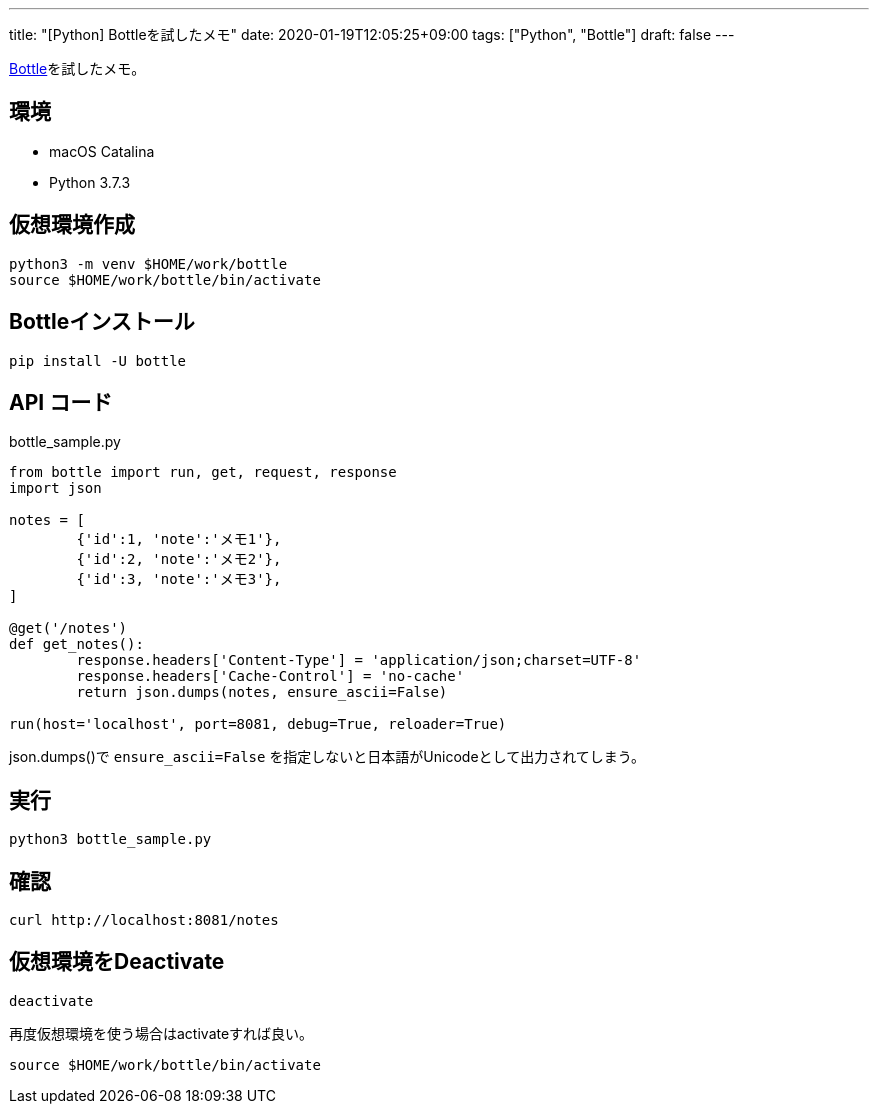 ---
title: "[Python] Bottleを試したメモ"
date: 2020-01-19T12:05:25+09:00
tags: ["Python", "Bottle"]
draft: false
---

https://bottlepy.org/docs/dev/index.html[Bottle]を試したメモ。

== 環境

* macOS Catalina
* Python 3.7.3

== 仮想環境作成

[source,sh]
----
python3 -m venv $HOME/work/bottle
source $HOME/work/bottle/bin/activate
----

== Bottleインストール

[source,sh]
----
pip install -U bottle
----

== API コード

.bottle_sample.py
[source,py]
----
from bottle import run, get, request, response
import json

notes = [ 
        {'id':1, 'note':'メモ1'},
        {'id':2, 'note':'メモ2'},
        {'id':3, 'note':'メモ3'},
]

@get('/notes')
def get_notes():
        response.headers['Content-Type'] = 'application/json;charset=UTF-8'
        response.headers['Cache-Control'] = 'no-cache'
        return json.dumps(notes, ensure_ascii=False)

run(host='localhost', port=8081, debug=True, reloader=True)
----

json.dumps()で `ensure_ascii=False` を指定しないと日本語がUnicodeとして出力されてしまう。

== 実行

[source,sh]
----
python3 bottle_sample.py
----

== 確認

[source,sh]
----
curl http://localhost:8081/notes
----

== 仮想環境をDeactivate

[source,sh]
----
deactivate
----

再度仮想環境を使う場合はactivateすれば良い。

[source,sh]
----
source $HOME/work/bottle/bin/activate
----


